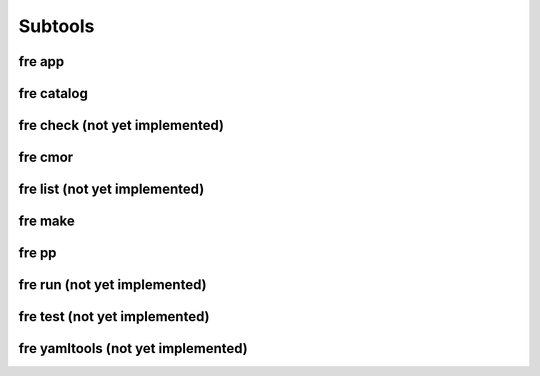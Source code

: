 Subtools
========

fre app
--------

fre catalog
--------

fre check (not yet implemented)
--------

fre cmor
--------

fre list (not yet implemented)
--------

fre make
--------

fre pp
--------

fre run (not yet implemented)
--------

fre test (not yet implemented)
--------

fre yamltools (not yet implemented)
--------
